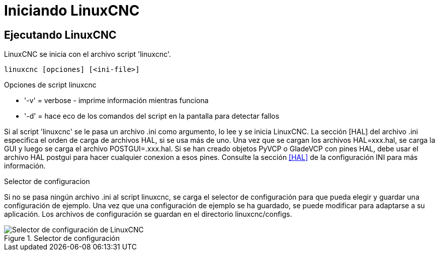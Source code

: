 :lang: es

[[cha:starting-linuxcnc]](((Starting LinuxCNC)))

= Iniciando LinuxCNC

== Ejecutando LinuxCNC

LinuxCNC se inicia con el archivo script 'linuxcnc'.

----
linuxcnc [opciones] [<ini-file>]
----

.Opciones de script linuxcnc
* '-v' = verbose - imprime información mientras funciona
* '-d' = hace eco de los comandos del script en la pantalla para detectar fallos

Si al script 'linuxcnc' se le pasa un archivo .ini como argumento, lo lee y se inicia
LinuxCNC. La sección [HAL] del archivo .ini especifica el orden de carga de archivos HAL,
si se usa más de uno. Una vez que se cargan los archivos HAL=xxx.hal,
se carga la GUI y luego se carga el archivo POSTGUI=.xxx.hal. Si se han creado objetos PyVCP o
GladeVCP con pines HAL, debe usar el archivo HAL postgui para hacer cualquier
conexion a esos pines. Consulte la sección <<sec:hal-section,[HAL]>>
de la configuración INI para más información.

[[sub:selector-de-configuración]](((Selector de configuration)))

.Selector de configuracion

Si no se pasa ningún archivo .ini al script linuxcnc, se carga el selector de configuración
para que pueda elegir y guardar una configuración de ejemplo. Una vez que una configuración
de ejemplo se ha guardado, se puede modificar para adaptarse a su aplicación.
Los archivos de configuración se guardan en el directorio linuxcnc/configs.

.Selector de configuración

image::images/configuration-selector_es.png["Selector de configuración de LinuxCNC",align="center"]

